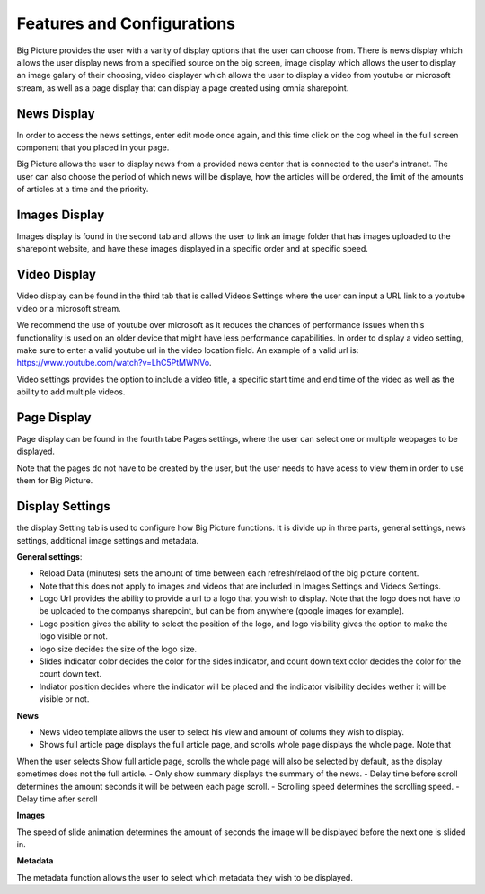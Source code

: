 Features and Configurations
===========================================

Big Picture provides the user with a varity of display options that the user can choose from. 
There is news display which allows the user display news from a specified
source on the big screen, image display which allows the user to display an image galary of their choosing, 
video displayer which allows the user to display a video from youtube
or microsoft stream, as well as a page display that can display a page created using omnia sharepoint.


News Display
-------------------------------------------

In order to access the news settings, enter edit mode once again, and this time click on the cog wheel 
in the full screen component that you placed in your page.
  
Big Picture allows the user to display news from a provided news center that is connected to the user's intranet. 
The user can also choose the period of which news will be displaye, how the articles will be ordered, the limit of the amounts of articles at a time and the priority.

Images Display
-------------------------------------------

Images display is found in the second tab and allows the user to link an image folder that has images uploaded to the sharepoint website, and have these images displayed
in a specific order and at specific speed.

Video Display
-------------------------------------------

Video display can be found in the third tab that is called Videos Settings where the user can input a URL link to a youtube video or a microsoft stream. 

We recommend the use of youtube over microsoft as it reduces the chances of performance issues when this functionality is used on an older device 
that might have less performance capabilities. In order to display a video setting, make sure to enter a valid youtube url in the video location field. An example of a valid url is:
https://www.youtube.com/watch?v=LhC5PtMWNVo.

Video settings provides the option to include a video title, a specific start time and end time of the video as well as the ability to add multiple videos. 

Page Display
-------------------------------------------

Page display can be found in the fourth tabe Pages settings, where the user can select one or multiple webpages to be displayed.

Note that the pages do not have to be created by the user, but the user needs to have acess to view them in order to use them for Big Picture. 


Display Settings
-------------------------------------------

the display Setting tab is used to configure how Big Picture functions. It is divide up in three parts, general settings,
news settings, additional image settings and metadata.

**General settings**:

- Reload Data (minutes) sets the amount of time between each refresh/relaod of the big picture content. 
- Note that this does not apply to images and videos that are included in Images Settings and Videos Settings.
- Logo Url provides the ability to provide a url to a logo that you wish to display. Note that the logo does not have to be uploaded 
  to the companys sharepoint, but can be from anywhere (google images for example).
- Logo position gives the ability to select the position of the logo, and logo visibility gives the option to make the logo visible or not.
- logo size decides the size of the logo size.
- Slides indicator color decides the color for the sides indicator, and count down text color decides the color for the count down text.
- Indiator position decides where the indicator will be placed and the indicator visibility decides wether it will be visible or not.


**News**

- News video template allows the user to select his view and amount of colums they wish to display.
- Shows full article page displays the full article page, and scrolls whole page displays the whole page. Note that
When the user selects Show full article page, scrolls the whole page will also be selected by default, as the display sometimes does not the full article.
- Only show summary displays the summary of the news.
- Delay time before scroll determines the amount seconds it will be between each page scroll.
- Scrolling speed determines the scrolling speed.
- Delay time after scroll

**Images**

The speed of slide animation determines the amount of seconds the image will be displayed before the next one is slided in.

**Metadata** 

The metadata function allows the user to select which metadata they wish to be displayed.